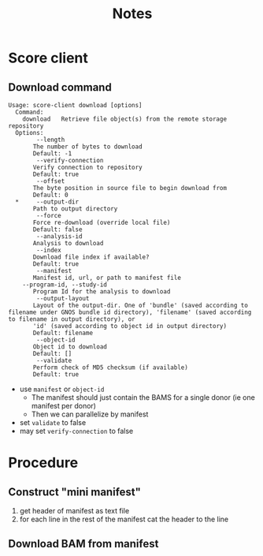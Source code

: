 #+TITLE: Notes
* Score client
** Download command
#+BEGIN_SRC 
Usage: score-client download [options]                                                                                                                                                         
  Command:
    download   Retrieve file object(s) from the remote storage repository
  Options:
        --length
       The number of bytes to download
       Default: -1
        --verify-connection
       Verify connection to repository
       Default: true
        --offset
       The byte position in source file to begin download from
       Default: 0
  *     --output-dir
       Path to output directory
        --force
       Force re-download (override local file)
       Default: false
        --analysis-id
       Analysis to download
        --index
       Download file index if available?
       Default: true
        --manifest
       Manifest id, url, or path to manifest file
    --program-id, --study-id
       Program Id for the analysis to download
        --output-layout
       Layout of the output-dir. One of 'bundle' (saved according to filename under GNOS bundle id directory), 'filename' (saved according to filename in output directory), or
       'id' (saved according to object id in output directory)
       Default: filename
        --object-id
       Object id to download
       Default: []
        --validate
       Perform check of MD5 checksum (if available)
       Default: true
#+END_SRC 

- use =manifest= or =object-id=
  - The manifest should just contain the BAMS for a single donor (ie one manifest per donor)
  - Then we can parallelize by manifest

- set =validate= to false
- may set =verify-connection= to false
  
  
* Procedure
** Construct "mini manifest"
1. get header of manifest as text file
2. for each line in the rest of the manifest
       cat the header to the line
** Download BAM from manifest

